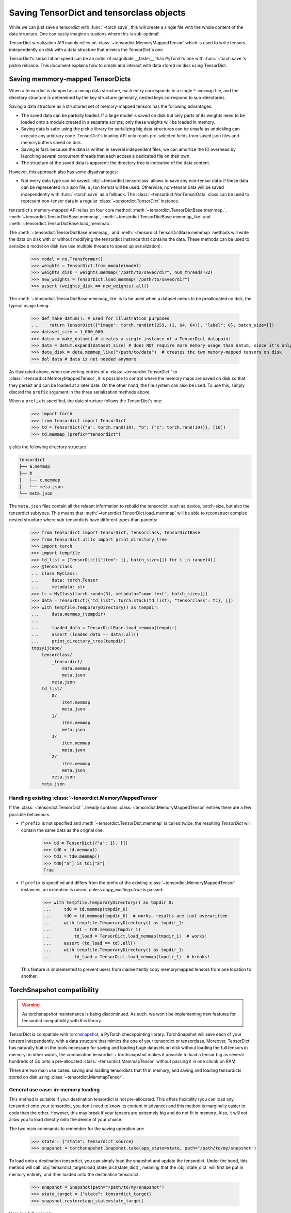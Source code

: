 Saving TensorDict and tensorclass objects
=========================================

While we can just save a tensordict with :func:`~torch.save`, this
will create a single file with the whole content of the data structure.
One can easily imagine situations where this is sub-optimal!

TensorDict serialization API mainly relies on :class:`~tensordict.MemoryMappedTensor`
which is used to write tensors independently on disk with a data structure
that mimics the TensorDict's one.

TensorDict's serialization speed can be an order of magnitude __faster__ than
PyTorch's one with :func:`~torch.save`'s pickle reliance. This document explains
how to create and interact with data stored on disk using TensorDict.

Saving memmory-mapped TensorDicts
---------------------------------

When a tensordict is dumped as a mmap data structure, each entry corresponds
to a single ``*.memmap`` file, and the directory structure is determined by the
key structure: generally, nested keys correspond to sub-directories.

Saving a data structure as a structured set of memory-mapped tensors has the following
advantages:

- The saved data can be partially loaded. If a large model is saved on disk but
  only parts of its weights need to be loaded onto a module created in a separate
  scripts, only these weights will be loaded in memory.
- Saving data is safe: using the pickle library for serializing big data structures
  can be unsafe as unpickling can execute any arbitrary code. TensorDict's loading
  API only reads pre-selected fields from saved json files and memorybuffers
  saved on disk.
- Saving is fast: because the data is written in several independent files,
  we can amortize the IO overhead by launching several concurrent threads that
  each access a dedicated file on their own.
- The structure of the saved data is apparent: the directory tree is indicative
  of the data content.

However, this approach also has some disadvantages:

- Not every data type can be saved. :obj:`~tensordict.tensorclass` allows to save
  any non-tensor data: if these data can be represented in a json file, a json
  format will be used. Otherwise, non-tensor data will be saved independently
  with :func:`~torch.save` as a fallback.
  The :class:`~tensordict.NonTensorData` class can be used to represent non-tensor
  data in a regular :class:`~tensordict.TensorDict` instance.

tensordict's memory-mapped API relies on four core method:
:meth:`~tensordict.TensorDictBase.memmap_`, :meth:`~tensordict.TensorDictBase.memmap`,
:meth:`~tensordict.TensorDictBase.memmap_like` and :meth:`~tensordict.TensorDictBase.load_memmap`.

The :meth:`~tensordict.TensorDictBase.memmap_` and :meth:`~tensordict.TensorDictBase.memmap`
methods will write the data on disk with or without modifying the tensordict
instance that contains the data. These methods can be used to serialize a model
on disk (we use multiple threads to speed up serialization):

  >>> model = nn.Transformer()
  >>> weights = TensorDict.from_module(model)
  >>> weights_disk = weights.memmap("/path/to/saved/dir", num_threads=32)
  >>> new_weights = TensorDict.load_memmap("/path/to/saved/dir")
  >>> assert (weights_disk == new_weights).all()

The :meth:`~tensordict.TensorDictBase.memmap_like` is to be used when a dataset
needs to be preallocated on disk, the typical usage being:

  >>> def make_datum(): # used for illustration purposes
  ...    return TensorDict({"image": torch.randint(255, (3, 64, 64)), "label": 0}, batch_size=[])
  >>> dataset_size = 1_000_000
  >>> datum = make_datum() # creates a single instance of a TensorDict datapoint
  >>> data = datum.expand(dataset_size) # does NOT require more memory usage than datum, since it's only a view on datum!
  >>> data_disk = data.memmap_like("/path/to/data")  # creates the two memory-mapped tensors on disk
  >>> del data # data is not needed anymore

As illustrated above, when converting entries of a :class:`~tensordict.TensorDict``
to :class:`~tensordict.MemoryMappedTensor`, it is possible to control where
the memory maps are saved on disk so that they persist and can
be loaded at a later date. On the other hand, the file system can also be used.
To use this, simply discard the ``prefix`` argument in the three serialization
methods above.

When a ``prefix`` is specified, the data structure follows the TensorDict's one:

  >>> import torch
  >>> from tensordict import TensorDict
  >>> td = TensorDict({"a": torch.rand(10), "b": {"c": torch.rand(10)}}, [10])
  >>> td.memmap_(prefix="tensordict")

yields the following directory structure

.. code-block::

  tensordict
  ├── a.memmap
  ├── b
  │   ├── c.memmap
  │   └── meta.json
  └── meta.json

The ``meta.json`` files contain all the releant information to rebuild the
tensordict, such as device, batch-size, but also the tensordict subtypes.
This means that :meth:`~tensordict.TensorDict.load_memmap` will be able to
reconstruct complex nested structure where sub-tensordicts have different types
than parents:

  >>> from tensordict import TensorDict, tensorclass, TensorDictBase
  >>> from tensordict.utils import print_directory_tree
  >>> import torch
  >>> import tempfile
  >>> td_list = [TensorDict({"item": i}, batch_size=[]) for i in range(4)]
  >>> @tensorclass
  ... class MyClass:
  ...     data: torch.Tensor
  ...     metadata: str
  >>> tc = MyClass(torch.randn(3), metadata="some text", batch_size=[])
  >>> data = TensorDict({"td_list": torch.stack(td_list), "tensorclass": tc}, [])
  >>> with tempfile.TemporaryDirectory() as tempdir:
  ...     data.memmap_(tempdir)
  ...
  ...     loaded_data = TensorDictBase.load_memmap(tempdir)
  ...     assert (loaded_data == data).all()
  ...     print_directory_tree(tempdir)
  tmpzy1jcaoq/
      tensorclass/
          _tensordict/
              data.memmap
              meta.json
          meta.json
      td_list/
          0/
              item.memmap
              meta.json
          1/
              item.memmap
              meta.json
          3/
              item.memmap
              meta.json
          2/
              item.memmap
              meta.json
          meta.json
      meta.json


Handling existing :class:`~tensordict.MemoryMappedTensor`
~~~~~~~~~~~~~~~~~~~~~~~~~~~~~~~~~~~~~~~~~~~~~~~~~~~~~~~~~

If the :class:`~tensordict.TensorDict`` already contains
:class:`~tensordict.MemoryMappedTensor` entries there are a few
possible behaviours.

- If ``prefix`` is not specified and :meth:`~tensordict.TensorDict.memmap` is called
  twice, the resulting `TensorDict` will contain the same data as the orignal one.

    >>> td = TensorDict({"a": 1}, [])
    >>> td0 = td.memmap()
    >>> td1 = td0.memmap()
    >>> td0["a"] is td1["a"]
    True

- If ``prefix`` is specified and differs from the prefix of the existing
  :class:`~tensordict.MemoryMappedTensor` instances, an exception is raised,
  unless `copy_existing=True` is passed:

    >>> with tempfile.TemporaryDirectory() as tmpdir_0:
    ...     td0 = td.memmap(tmpdir_0)
    ...     td0 = td.memmap(tmpdir_0)  # works, results are just overwritten
    ...     with tempfile.TemporaryDirectory() as tmpdir_1:
    ...         td1 = td0.memmap(tmpdir_1)
    ...         td_load = TensorDict.load_memmap(tmpdir_1)  # works!
    ...     assert (td_load == td).all()
    ...     with tempfile.TemporaryDirectory() as tmpdir_1:
    ...         td_load = TensorDict.load_memmap(tmpdir_1)  # breaks!

  This feature is implemented to prevent users from inadvertently copy memorymapped
  tensors from one location to another.

TorchSnapshot compatibility
---------------------------

.. warning::
  As torchsnapshot maintenance is being discontinued. As such, we won't be implementing
  new features for tensordict compatibility with this library.

TensorDict is compatible with `torchsnapshot <https://github.com/pytorch/torchsnapshot>`_,
a PyTorch checkpointing library.
TorchSnapshot will save each of your tensors independently, with a data structure that
mimics the one of your tensordict or tensorclass. Moreover, TensorDict has naturally
buit-in the tools necessary for saving and loading huge datasets on disk without
loading the full tensors in memory: in other words, the combination tensordict + torchsnapshot
makes it possible to load a tensor big as several hundreds of Gb onto a
pre-allocated :class:`~tensordict.MemmapTensor` without passing it in one chunk on RAM.

There are two main use cases: saving and loading tensordicts that fit in memory,
and saving and loading tensordicts stored on disk using :class:`~tensordict.MemmapTensor`.

General use case: in-memory loading
~~~~~~~~~~~~~~~~~~~~~~~~~~~~~~~~~~~

This method is suitable if your destination tensordict is not pre-allocated.
This offers flexibility (you can load any tensordict onto your tensordict, you
don't need to know its content in advance) and this method is marginally
easier to code than the other.
However, this may break if your tensors are extremely big and do not fit in memory.
Also, it will not allow you to load directly onto the device of your choice.

The two main commands to remember for the saving operation are:

  >>> state = {"state": tensordict_source}
  >>> snapshot = torchsnapshot.Snapshot.take(app_state=state, path="/path/to/my/snapshot")

To load onto a destination tensordict, you can simply load the snapshot and update the
tensordict. Under the hood, this method will call :obj:`tensordict_target.load_state_dict(state_dict)`,
meaning that the :obj:`state_dict` will first be put in memory entirely, and then loaded onto the
destination tensordict:

  >>> snapshot = Snapshot(path="/path/to/my/snapshot")
  >>> state_target = {"state": tensordict_target}
  >>> snapshot.restore(app_state=state_target)

Here is a full example:

.. code-block:: Python

  >>> import uuid
  >>> import torchsnapshot
  >>> from tensordict import TensorDict
  >>> import torch
  >>>
  >>> tensordict_source = TensorDict({"a": torch.randn(3), "b": {"c": torch.randn(3)}}, [])
  >>> state = {"state": tensordict}
  >>> path = f"/tmp/{uuid.uuid4()}"
  >>> snapshot = torchsnapshot.Snapshot.take(app_state=state, path=path)
  >>> # later
  >>> snapshot = torchsnapshot.Snapshot(path=path)
  >>> tensordict2 = TensorDict({}, [])
  >>> target_state = {
  >>>     "state": tensordict2
  >>> }
  >>> snapshot.restore(app_state=target_state)
  >>> assert (tensordict == tensordict2).all()


Saving and loading big-datasets
~~~~~~~~~~~~~~~~~~~~~~~~~~~~~~~

If the dataset is too big to fit in memory, the above method could easily break.
We take advantage of the capabilities of torchsnapshot to load the tensors in small chunks
on their preallocated destination.
This requires you to know what shape, device etc. your destination data will have and live on,
but it's a small price to pay to be able to checkpoint your model or dataloading!

In contrast with the previous example, we will not be using the :func:`load_state_dict()` method
of :obj:`TensorDict` but rather a :obj:`state_dict` obtained from the destination object
that we will re-populate with the saved data.

Again, two lines of code are sufficient to save the data:

  >>> app_state = {
  ...     "state": torchsnapshot.StateDict(tensordict=tensordict_source.state_dict(keep_vars=True))
  ... }
  >>> snapshot = torchsnapshot.Snapshot.take(app_state=app_state, path="/path/to/my/snapshot")

We have been using :obj:`torchsnapshot.StateDict` and we explicitly called
:obj:`my_tensordict_source.state_dict(keep_vars=True)`, unlike the previous example.
Now, to load this onto a destination tensordict:

  >>> snapshot = Snapshot(path="/path/to/my/snapshot")
  >>> app_state = {
  ...     "state": torchsnapshot.StateDict(tensordict=tensordict_target.state_dict(keep_vars=True))
  ... }
  >>> snapshot.restore(app_state=app_state)

In this example, the loading is entirely handled by torchsnapshot, ie. there is
no call to :func:`TensorDict.load_state_dict()`.

.. note::

    This has two important implications:

    1. Since :func:`LazyStackedTensorDict.state_dict()` (and other lazy tensordict classes)
       return a copy of the data after some operation has been executed, loading onto the
       state-dict will not update the original class. However, since the `state_dict()` operation
       is supported, this will not raise an error.
    2. Similarly, since the state-dict is updated in-place but the tensordict is not
       updated using :func:`TensorDict.update()` or :func:`TensorDict.set()`, a missing
       key in the destination tensordict will go unnoticed.

Here is a full example:

.. code-block:: Python

  >>> td = TensorDict({"a": torch.randn(3), "b": TensorDict({"c": torch.randn(3, 1)}, [3, 1])}, [3])
  >>> td.memmap_()
  >>> assert isinstance(td["b", "c"], MemmapTensor)
  >>>
  >>> app_state = {
  ...     "state": torchsnapshot.StateDict(tensordict=td.state_dict(keep_vars=True))
  ... }
  >>> snapshot = torchsnapshot.Snapshot.take(app_state=app_state, path=f"/tmp/{uuid.uuid4()}")
  >>>
  >>>
  >>> td_dest = TensorDict({"a": torch.zeros(3), "b": TensorDict({"c": torch.zeros(3, 1)}, [3, 1])}, [3])
  >>> td_dest.memmap_()
  >>> assert isinstance(td_dest["b", "c"], MemmapTensor)
  >>> app_state = {
  ...     "state": torchsnapshot.StateDict(tensordict=td_dest.state_dict(keep_vars=True))
  ... }
  >>> snapshot.restore(app_state=app_state)
  >>> # sanity check
  >>> assert (td_dest == td).all()
  >>> assert (td_dest["b"].batch_size == td["b"].batch_size)
  >>> assert isinstance(td_dest["b", "c"], MemmapTensor)

Finally, tensorclass also supports this feature. The code is fairly similar to the one above:

.. code-block:: Python

  >>> from __future__ import annotations
  >>> import uuid
  >>> from typing import Union, Optional
  >>>
  >>> import torchsnapshot
  >>> from tensordict import TensorDict, MemmapTensor
  >>> import torch
  >>> from tensordict.prototype import tensorclass
  >>>
  >>> @tensorclass
  >>> class MyClass:
  ...      x: torch.Tensor
  ...      y: Optional[MyClass]=None
  ...
  >>> tc = MyClass(x=torch.randn(3), y=MyClass(x=torch.randn(3), batch_size=[]), batch_size=[])
  >>> tc.memmap_()
  >>> assert isinstance(tc.y.x, MemmapTensor)
  >>>
  >>> app_state = {
  ...     "state": torchsnapshot.StateDict(tensordict=tc.state_dict(keep_vars=True))
  ... }
  >>> snapshot = torchsnapshot.Snapshot.take(app_state=app_state, path=f"/tmp/{uuid.uuid4()}")
  >>>
  >>> tc_dest = MyClass(x=torch.randn(3), y=MyClass(x=torch.randn(3), batch_size=[]), batch_size=[])
  >>> tc_dest.memmap_()
  >>> assert isinstance(tc_dest.y.x, MemmapTensor)
  >>> app_state = {
  ...     "state": torchsnapshot.StateDict(tensordict=tc_dest.state_dict(keep_vars=True))
  ... }
  >>> snapshot.restore(app_state=app_state)
  >>>
  >>> assert (tc_dest == tc).all()
  >>> assert (tc_dest.y.batch_size == tc.y.batch_size)
  >>> assert isinstance(tc_dest.y.x, MemmapTensor)

